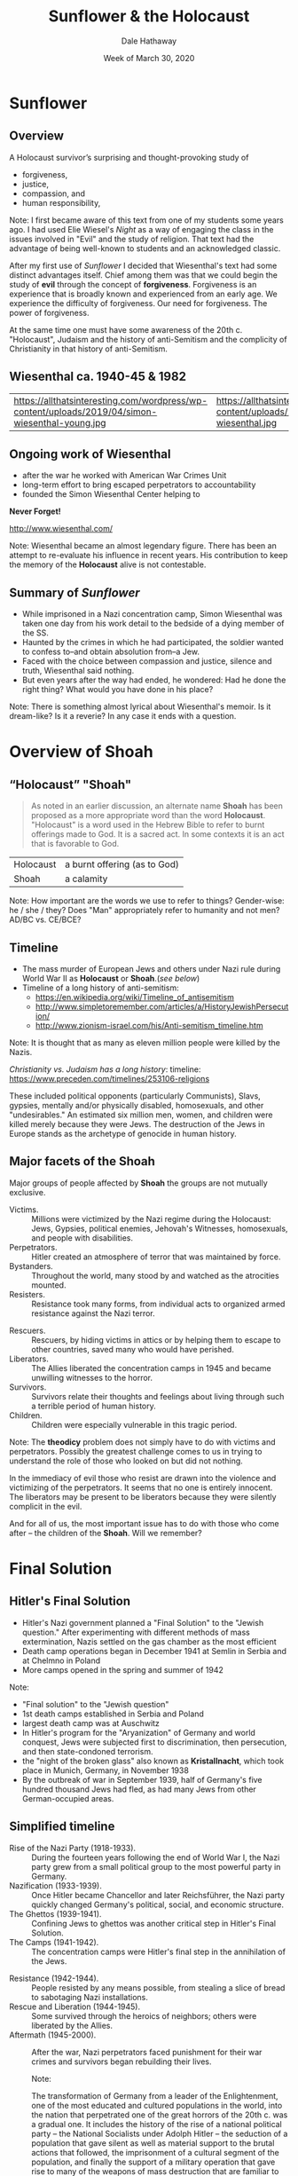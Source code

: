 #+Author: Dale Hathaway
#+Title:Sunflower & the Holocaust 
#+Date: Week of March 30, 2020
#+Email: hathawayd@winthrop.edu
#+OPTIONS: org-reveal-title-slide:"%t"
#+OPTIONS: reveal_width:1000 reveal_height:800 
#+REVEAL_MARGIN: 0.1
#+REVEAL_MIN_SCALE: 0.5
#+REVEAL_MAX_SCALE: 2
#+REVEAL_HLEVEL: 1
#+OPTIONS: toc:1 num:nil
#+REVEAL_HEAD_PREAMBLE: <meta name="description" content="Org-Reveal">
#+REVEAL_POSTAMBLE: <p> Created by Dale Hathaway. </p>
#+REVEAL_PLUGINS: (markdown notes)
#+REVEAL_ROOT: ../../reveal.js
#+REVEAL_THEME: beige

* Sunflower

** Overview
A Holocaust survivor’s surprising and thought-provoking study of 

- forgiveness, 
- justice, 
- compassion, and 
- human responsibility,
#+begin_notes
Note:
I first became aware of this text from one of my students some years ago. I had used Elie Wiesel's /Night/ as a way of engaging the class in the issues involved in "Evil" and the study of religion. That text had the advantage of being well-known to students and an acknowledged classic.

After my first use of /Sunflower/ I decided that Wiesenthal's text had some distinct advantages itself. Chief among them was that we could begin the study of *evil* through the concept of *forgiveness*. Forgiveness is an experience that is broadly known and experienced from an early age. We experience the difficulty of forgiveness. Our need for forgiveness. The power of forgiveness.

At the same time one must have some awareness of the 20th c. "Holocaust", Judaism and the history of anti-Semitism and the complicity of Christianity in that history of anti-Semitism.
#+end_notes
** Wiesenthal ca. 1940-45 & 1982 
| https://allthatsinteresting.com/wordpress/wp-content/uploads/2019/04/simon-wiesenthal-young.jpg| https://allthatsinteresting.com/wordpress/wp-content/uploads/2019/04/simon-wiesenthal.jpg|
** Ongoing work of Wiesenthal 
- after the war he worked with American War Crimes Unit
- long-term effort to bring escaped perpetrators to accountability
- founded the Simon Wiesenthal Center helping to

*Never Forget!*

http://www.wiesenthal.com/

#+begin_notes
Note:
Wiesenthal became an almost legendary figure. There has been an attempt to re-evaluate his influence in recent years. His contribution to keep the memory of the *Holocaust* alive is not contestable.
#+end_notes
** Summary of /Sunflower/
- While imprisoned in a Nazi concentration camp, Simon Wiesenthal was taken one day from his work detail to the bedside of a dying member of the SS. 
- Haunted by the crimes in which he had participated, the soldier wanted to confess to–and obtain absolution from–a Jew. 
- Faced with the choice between compassion and justice, silence and truth, Wiesenthal said nothing.  
- But even years after the way had ended, he wondered: Had he done the right thing? What would you have done in his place?
#+begin_notes
Note:
There is something almost lyrical about Wiesenthal's memoir. Is it dream-like? Is it a reverie? In any case it ends with a question.
#+end_notes
* Overview of Shoah 
** “Holocaust” "Shoah"
#+BEGIN_QUOTE
  As noted in an earlier discussion, an alternate name *Shoah* has been proposed as a more appropriate word than the word *Holocaust*. "Holocaust" is a word used in the Hebrew Bible to refer to burnt offerings made to God. It is a sacred act. In some contexts it is an act that is favorable to God.
#+END_QUOTE
| Holocaust | a burnt offering (as to God) |
| Shoah     | a calamity                  |

#+begin_notes
Note:
How important are the words we use to refer to things? Gender-wise: he / she / they? Does "Man" appropriately refer to humanity and not men? AD/BC vs. CE/BCE?
#+end_notes
** Timeline
-  The mass murder of European Jews and others under Nazi rule during World War II as *Holocaust* or *Shoah*.(/see below/)
-  Timeline of a long history of anti-semitism:
   -  https://en.wikipedia.org/wiki/Timeline_of_antisemitism
   -  http://www.simpletoremember.com/articles/a/HistoryJewishPersecution/
   -  http://www.zionism-israel.com/his/Anti-semitism_timeline.htm

#+BEGIN_NOTES

Note: 
It is thought that as many as eleven million people were killed by the Nazis.

/Christianity vs. Judaism has a long history/: timeline:
[[https://www.preceden.com/timelines/253106-religions]]

These included political opponents (particularly Communists), Slavs, gypsies, mentally and/or physically disabled, homosexuals, and other "undesirables." An estimated six million men, women, and children were killed merely because they were Jews. The destruction of the Jews in Europe stands as the archetype of genocide in human history.

#+END_NOTES
** Major facets of the Shoah
Major groups of people affected by *Shoah* the groups are not mutually exclusive.

- Victims. :: Millions were victimized by the Nazi regime during the Holocaust: Jews, Gypsies, political enemies, Jehovah's Witnesses, homosexuals, and people with disabilities.
- Perpetrators. :: Hitler created an atmosphere of terror that was maintained by force.
- Bystanders. :: Throughout the world, many stood by and watched as the atrocities mounted.
- Resisters. :: Resistance took many forms, from individual acts to organized armed resistance against the Nazi terror.
#+REVEAL: split
- Rescuers. :: Rescuers, by hiding victims in attics or by helping them to escape to other countries, saved many who would have perished.
- Liberators. :: The Allies liberated the concentration camps in 1945 and became unwilling witnesses to the horror.
- Survivors. :: Survivors relate their thoughts and feelings about living through such a terrible period of human history.
- Children. :: Children were especially vulnerable in this tragic period.
#+begin_notes
Note:
The *theodicy* problem does not simply have to do with victims and perpetrators. Possibly the greatest challenge comes to us in trying to understand the role of those who looked on but did not nothing. 

In the immediacy of evil those who resist are drawn into the violence and victimizing of the perpetrators. It seems that no one is entirely innocent. The liberators may be present to be liberators because they were silently complicit in the evil.

And for all of us, the most important issue has to do with those who come after -- the children of the *Shoah*. Will we remember?  
#+end_notes
* Final Solution

** Hitler's Final Solution

 - Hitler's Nazi government planned a "Final Solution" to the "Jewish question." After experimenting with different methods of mass extermination, Nazis settled on the gas chamber as the most efficient
 - Death camp operations began in December 1941 at Semlin in Serbia and at Chelmno in Poland
 - More camps opened in the spring and summer of 1942

 #+BEGIN_NOTES
Note: 
 - "Final solution" to the "Jewish question"
 - 1st death camps established in Serbia and Poland
 - largest death camp was at Auschwitz
 - In Hitler's program for the "Aryanization" of Germany and world conquest, Jews were subjected first to discrimination, then persecution, and then state-condoned terrorism.
 - the "night of the broken glass" also known as *Kristallnacht*, which took place in Munich, Germany, in November 1938 
 - By the outbreak of war in September 1939, half of Germany's five hundred thousand Jews had fled, as had many Jews from other German-occupied areas.


 #+END_NOTES

** Simplified timeline 
- Rise of the Nazi Party (1918-1933). :: During the fourteen years following the end of World War I, the Nazi party grew from a small political group to the most powerful party in Germany.
- Nazification (1933-1939). :: Once Hitler became Chancellor and later Reichsführer, the Nazi party quickly changed Germany's political, social, and economic structure.
- The Ghettos (1939-1941). :: Confining Jews to ghettos was another critical step in Hitler's Final Solution.
- The Camps (1941-1942). :: The concentration camps were Hitler's final step in the annihilation of the Jews.
#+REVEAL: split
- Resistance (1942-1944). :: People resisted by any means possible, from stealing a slice of bread to sabotaging Nazi installations.
- Rescue and Liberation (1944-1945). :: Some survived through the heroics of neighbors; others were liberated by the Allies.
- Aftermath (1945-2000). :: After the war, Nazi perpetrators faced punishment for their war crimes and survivors began rebuilding their lives.
  #+begin_notes
Note:

  The transformation of Germany from a leader of the Enlightenment, one of the most educated and cultured populations in the world, into the nation that perpetrated one of the great horrors of the 20th c. was a gradual one. It includes the history of the rise of a national political party -- the National Socialists under Adolph Hitler -- the seduction of a population that gave silent as well as material support to the brutal actions that followed, the imprisonment of a cultural segment of the population, and finally the support of a military operation that gave rise to many of the weapons of mass destruction that are familiar to us to this day.
  #+end_notes
** The victims 
#+BEGIN_CENTER
See [[https://www.haaretz.com/misc/tags/TAG-holocaust-survivors-1.5599080][Survivors]] for a collection of vivid accounts and perspectives of survivors of "Shoah"

The U.S. Holocaust Memorial Museum has a large quantity of resources to explore online. Some of you may have visited it. [[https://www.ushmm.org/][US Holocaust Memorial Museum]]
#+END_CENTER

#+begin_notes
Note:
We live in the last twilight of the first generation of survivors of the *Shoah*. All of them will have died in a few short years. The impact of the *Shoah* may be felt for centuries to come.


See e.g. for other resources on the web:
[[https://www.holocaustcenter.org][Holocaust Center]]

http://www.holocaustsurvivors.org/ (under revision 3/23/20)
#+end_notes
* Antisemitism
** Jews and antisemitism
- Jews had long been victims of persecution
- Hitler rose to prominence as a charismatic demagogue in 1920's
- He lost an election for president in 1932
- in 1933 he became chancellor and set in motion the
  destruction of democracy in Germany

#+BEGIN_NOTES

Note: 
Jews had been the subjects of persecution in Europe at least since the seventeenth century. When Adolph Hitler rose to power in Germany during the 1920s and early 1930s, he rallied the German people with a message that included notions of "Aryan," or white, superiority and the inferiority of other races. 

The Jews were a special target of his hatred, and they were incorrectly represented during this time of social, political, and economic upheaval as being wealthy and in control of the country's economy. 

#+END_NOTES
** Some major events in history of antisemitism
|------------------------------------------------------------------------+-----------|
| First attempt to annihilate a Jewish state                             | 722 BCE   |
| Second attempt (successful) to annihilate Jewish state                 | 586 BCE   |
| Third annihilation of a Jewish State                                   | 70 CE     |
| Judaism made illegal in Roman Empire                                   | 119 CE    |
| Crushing of Jewish Revolt                                              | 135 CE    |
| 1st known Christian claim that it was Jews who killed the Son of God   | 167 CE    |
| sporadic, often systematic, persecution & murder of Jews by Christians | 325 CE- ? |
| periodic expelling of Jews from Europe                                 | cont. ?   |
| 1st Crusade                                                            | 1096 CE   |
#+REVEAL: split
| Jews expelled from Muslim Spain                                        | 1147 CE   |
| Jewish books burned                                                    | cont. ?   |
| Jews expelled from France                                              | 1322 CE   |
| Jews are blamed for the Black Death                                    | 1349 CE   |
| Pogroms & local expelling of Jews                                      | cont. ?   |
| Luther produces a plan to get rid of Jews                              | 1543 CE   |
| Henry Ford produced pamphlet "Jewish Menace"                           | 1920 CE   |
| the *Shoah*                                                              | 1939-1945 |
|------------------------------------------------------------------------+-----------|

#+begin_notes
Note:
The table here reveals the long history of efforts to annihilate the Jews (or as the oldest dates would have it, the "Israelites.") The first annihilation came with the destruction of the political state with its capital in Jerusalem. The next came with the destruction of Judea & Jerusalem at the time of Jesus and the writing of the New Testament. In time Christianity replaced the  political power of the Roman Empire and it continued anti-semitic actions. Variation of Christian anti-semitism continued -- and continue -- up to the present day.
#+end_notes
** Antisemitism 
"Antisemitism and all other forms of racism present a danger not only to Jews but also to the community of nations. These days the 'new antisemitism' is directed simultaneously against Jews, against Israel and against Zionism. By equating these terms the danger for Jews as a whole is exacerbated. This phenomenon is also common in propaganda emanating from the Arab world. The Holocaust showed the world the extent of the destructive power of antisemitism and racism. Holocaust denial, as well as minimization and banalization of the Holocaust provide a means of avoiding the evident conclusions and learning the lessons for the future. We, the survivors, call upon the world to wipe out these phenomena and to combat them relentlessly." -- statement by survivors of *Shoah*

* Some Questions
- How are human beings capable of such violence?
- What are the causes?
- Who is to blame? What good does it do to know who to blame?
- Why did so many seemingly *good* people cooperate?
- Why did God allow this to happen?
- Why does it keep happening? Why does it happen to the Jews?
- What is the responsibility of survivors? Of perpetrators? Of those complicit? Of those of us who come after?
- What does the history of antisemitism mean for Christianity?
